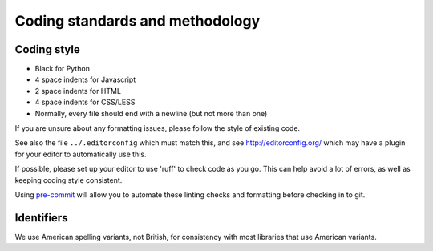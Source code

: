 ==================================
 Coding standards and methodology
==================================

Coding style
------------

* Black for Python
* 4 space indents for Javascript
* 2 space indents for HTML
* 4 space indents for CSS/LESS
* Normally, every file should end with a newline (but not more than one)

If you are unsure about any formatting issues, please follow the style of
existing code.

See also the file ``../.editorconfig`` which must match this, and see
http://editorconfig.org/ which may have a plugin for your editor to
automatically use this.

If possible, please set up your editor to use 'ruff' to check code as you go.
This can help avoid a lot of errors, as well as keeping coding style consistent.

Using `pre-commit <https://pre-commit.com/>`_ will allow you to automate these
linting checks and formatting before checking in to git.

Identifiers
-----------

We use American spelling variants, not British, for consistency with most
libraries that use American variants.
